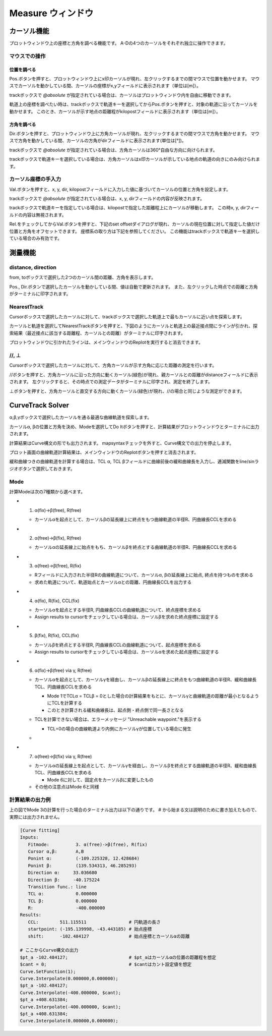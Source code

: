 ======================
Measure ウィンドウ
======================

.. image:: ./files/measure.png
	   :scale: 60%


カーソル機能
===========

プロットウィンドウ上の座標と方角を調べる機能です。
A-Dの4つのカーソルをそれぞれ独立に操作できます。

マウスでの操作
-------------

位置を調べる
++++++++++++

Pos.ボタンを押すと、プロットウィンドウ上にx印カーソルが現れ、左クリックするまでの間マウスで位置を動かせます。
マウスでカーソルを動かしている間、カーソルの座標がx,yフィールドに表示されます（単位は[m]）。

trackボックスで `@absolute` が指定されている場合は、カーソルはプロットウィンドウ内を自由に移動できます。

軌道上の座標を調べたい時は、trackボックスで軌道キーを選択してからPos.ボタンを押すと、対象の軌道に沿ってカーソルを動かせます。
このとき、カーソルが示す地点の距離程がkilopostフィールドに表示されます（単位は[m]）。

方角を調べる
+++++++++++

Dir.ボタンを押すと、プロットウィンドウ上に方角カーソルが現れ、左クリックするまでの間マウスで方角を動かせます。
マウスで方角を動かしている間、カーソルの方角がdirフィールドに表示されます(単位は[°])。

trackボックスで `@absolute` が指定されている場合は、方角カーソルは360°自由な方向に向けられます。

trackボックスで軌道キーを選択している場合は、方角カーソルはx印カーソルが示している地点の軌道の向きにのみ向けられます。

.. image:: ./files/cursor_arrow.png

カーソル座標の手入力
-------------------

Val.ボタンを押すと、x, y, dir, kilopostフィールドに入力した値に基づいてカーソルの位置と方角を設定します。

trackボックスで `@absolute` が指定されている場合は、x, y, dirフィールドの内容が反映されます。

trackボックスで軌道キーを指定している場合は、kilopostで指定した距離程上にカーソルが移動します。
この時x, y, dirフィールドの内容は無視されます。

Rel.をチェックしてからVal.ボタンを押すと、下記のset offsetダイアログが現れ、カーソルの現在位置に対して指定した値だけ位置と方角をオフセットできます。
座標系の取り方は下記を参照してください。
この機能はtrackボックスで軌道キーを選択している場合のみ有効です。

.. image:: ./files/cursor_setoffset.png

.. image:: ./files/cursor_setoffset_coordinate.png

測量機能
========

distance, direction
---------------------

from, toボックスで選択した2つのカーソル間の距離、方角を表示します。

Pos., Dir.ボタンで選択したカーソルを動かしている間、値は自動で更新されます。
また、左クリックした時点での距離と方角がターミナルに印字されます。

NearestTrack
--------------

Cursorボックスで選択したカーソルに対して、trackボックスで選択した軌道上で最もカーソルに近い点を探索します。

カーソルと軌道を選択してNearestTrackボタンを押すと、下図のようにカーソルと軌道上の最近接点間にラインが引かれ、探索結果（最近接点に該当する距離程、カーソルとの距離）がターミナルに印字されます。

プロットウィンドウに引かれたラインは、メインウィンドウのReplotを実行すると消去できます。

.. image:: ./files/cursor_nearest.png

\/\/, ⊥
--------

Cursorボックスで選択したカーソルに対して、方角カーソルが示す方角に応じた距離の測定を行います。

\/\/ボタンを押すと、方角カーソルに沿った方向に動くカーソル(緑色)が現れ、親カーソルとの距離がdistanceフィールドに表示されます。
左クリックすると、その時点での測定データがターミナルに印字され、測定を終了します。

⊥ボタンを押すと、方角カーソルと直交する方向に動くカーソル(緑色)が現れ、\/\/の場合と同じような測定ができます。

.. image:: ./files/cursor_along_across.png


.. _ref_measure_ctsolver:

CurveTrack Solver
===================

α,β,γボックスで選択したカーソルを通る最適な曲線軌道を探索します。

カーソルα, βの位置と方角を決め、Modeを選択してDo Itボタンを押すと、計算結果がプロットウィンドウとターミナルに出力されます。

計算結果はCurve構文の形でも出力されます。
mapsyntaxチェックを外すと、Curve構文での出力を停止します。

プロット画面の曲線軌道計算結果は、メインウィンドウのReplotボタンを押すと消去されます。

緩和曲線つきの曲線軌道を計算する場合は、TCL α, TCL βフィールドに曲線前後の緩和曲線長を入力し、逓減関数をline/sinラジオボタンで選択しておきます。

.. _ref_measure_ctsolver_mode:

Mode
-----

計算Modeは次の7種類から選べます。

* 1. α(fix)->β(free), R(free)

  * カーソルαを起点として、カーソルβの延長線上に終点をもつ曲線軌道の半径R、円曲線長CCLを求める

* 2. α(free)->β(fix), R(free)

  * カーソルαの延長線上に始点をもち、カーソルβを終点とする曲線軌道の半径R、円曲線長CCLを求める

* 3. α(free)->β(free), R(fix)

  * Rフィールドに入力された半径Rの曲線軌道について、カーソルα, βの延長線上に始点, 終点を持つものを求める
  * 求めた軌道について、軌道始点とカーソルαとの距離、円曲線長CCLを出力する

.. image:: ./files/curvetracksolver.png

* 4. α(fix), R(fix), CCL(fix)

  * カーソルαを起点とする半径R, 円曲線長CCLの曲線軌道について、終点座標を求める
  * Assign results to cursorをチェックしている場合は、カーソルβを求めた終点座標に設定する

  
* 5. β(fix), R(fix), CCL(fix)

  * カーソルβを終点とする半径R, 円曲線長CCLの曲線軌道について、起点座標を求める
  * Assign results to cursorをチェックしている場合は、カーソルαを求めた起点座標に設定する

.. image:: ./files/curvetracksolver_4_5.png

* 6. α(fix)->β(free) via γ, R(free)

  * カーソルαを起点として、カーソルγを経由し、カーソルβの延長線上に終点をもつ曲線軌道の半径R、緩和曲線長TCL、円曲線長CCLを求める
    
    * Mode 1でTCLα = TCLβ = 0とした場合の計算結果をもとに、カーソルγと曲線軌道の距離が最小となるようにTCLを計算する
    * このとき計算される緩和曲線長は、起点側・終点側で同一長さとなる
    
  * TCLを計算できない場合は、エラーメッセージ "Unreachable waypoint."を表示する

    * TCL=0の場合の曲線軌道より内側にカーソルγが位置している場合に発生
      
  * .. image:: ./files/curvetracksolver_1_6.png

* 7. α(free)->β(fix) via γ, R(free)

  * カーソルαの延長線上を起点として、カーソルγを経由し、カーソルβを終点とする曲線軌道の半径R、緩和曲線長TCL、円曲線長CCLを求める

    * Mode 6に対して、固定点をカーソルβに変更したもの

  * その他の注意点はMode 6と同様


計算結果の出力例
---------------

上の図でMode 3の計算を行った場合のターミナル出力は以下の通りです。
# から始まる文は説明のために書き加えたもので、実際には出力されません。

.. code-block:: text

   [Curve fitting]
   Inputs:
      Fitmode:          3. α(free)->β(free), R(fix)
      Cursor α,β:       A,B
      Ponint α:         (-109.225328, 12.428684)
      Ponint β:         (139.534313, 46.285293)
      Direction α:     33.036680
      Direction β:     -40.175224
      Transition func.: line
      TCL α:            0.000000
      TCL β:            0.000000
      R:                -400.000000
   Results:
      CCL:        511.115511                # 円軌道の長さ
      startpoint: (-195.139998, -43.443185) # 始点座標
      shift:      -102.484127               # 始点座標とカーソルαの距離
   
   # ここからCurve構文の出力
   $pt_a -102.484127;                       # $pt_aはカーソルαの位置の距離程を想定
   $cant = 0;                               # $cantはカント設定値を想定
   Curve.SetFunction(1);
   Curve.Interpolate(0.000000,0.000000);
   $pt_a -102.484127;
   Curve.Interpolate(-400.000000, $cant);
   $pt_a +408.631384;
   Curve.Interpolate(-400.000000, $cant);
   $pt_a +408.631384;
   Curve.Interpolate(0.000000,0.000000);


